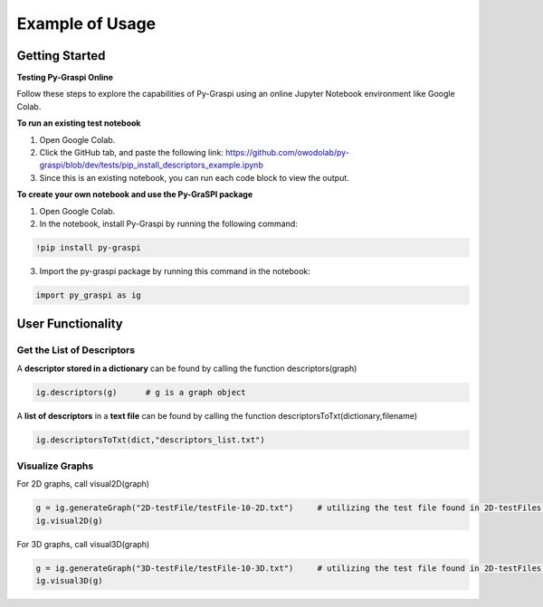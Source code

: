 .. _pyGraspiExamples:

==============================================
Example of Usage
==============================================

Getting Started
===========================

**Testing Py-Graspi Online**

Follow these steps to explore the capabilities of Py-Graspi using an online Jupyter Notebook environment like Google Colab.

**To run an existing test notebook**

1. Open Google Colab.
2. Click the GitHub tab, and paste the following link: https://github.com/owodolab/py-graspi/blob/dev/tests/pip_install_descriptors_example.ipynb
3. Since this is an existing notebook, you can run each code block to view the output.

**To create your own notebook and use the Py-GraSPI package**

1. Open Google Colab.
2. In the notebook, install Py-Graspi by running the following command:

.. code-block:: bash

    !pip install py-graspi

3. Import the py-graspi package by running this command in the notebook:

.. code-block:: bash

    import py_graspi as ig

User Functionality
==================

Get the List of Descriptors
~~~~~~~~~~~~~~~~~~~~~~~~~~~

A **descriptor stored in a dictionary** can be found by calling the function descriptors(graph)

.. code-block:: bash

    ig.descriptors(g)      # g is a graph object

A **list of descriptors** in a **text file** can be found by calling the function descriptorsToTxt(dictionary,filename)

.. code-block:: bash

    ig.descriptorsToTxt(dict,"descriptors_list.txt")

Visualize Graphs
~~~~~~~~~~~~~~~~

For 2D graphs, call visual2D(graph)

.. code-block:: bash

    g = ig.generateGraph("2D-testFile/testFile-10-2D.txt")     # utilizing the test file found in 2D-testFiles folder as an example
    ig.visual2D(g)

For 3D graphs, call visual3D(graph)

.. code-block:: bash

    g = ig.generateGraph("3D-testFile/testFile-10-3D.txt")     # utilizing the test file found in 2D-testFiles folder as an example
    ig.visual3D(g)

